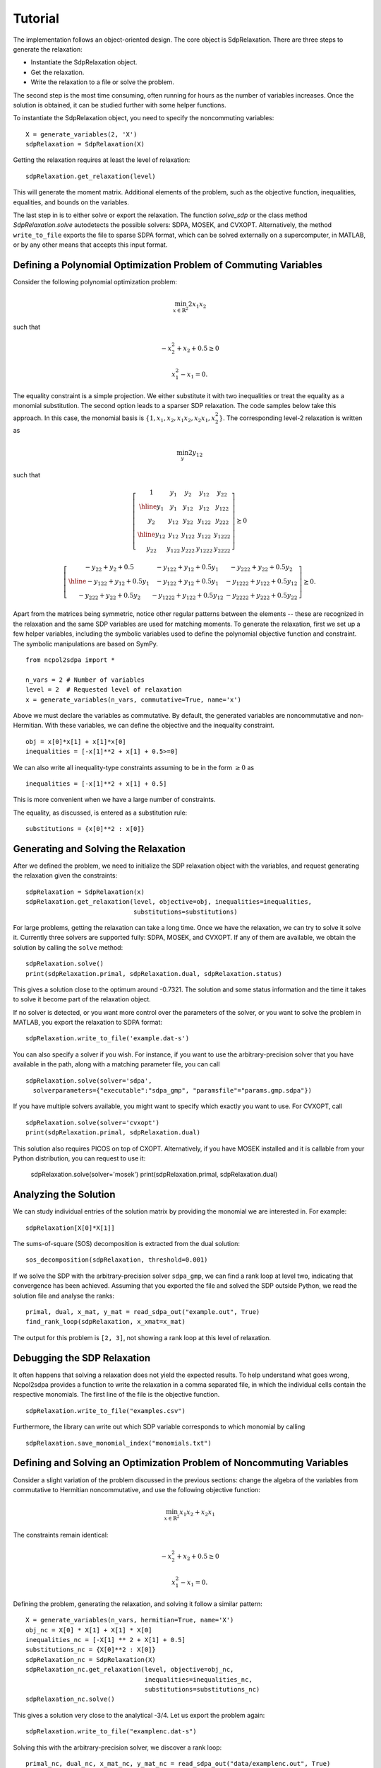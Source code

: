 ********
Tutorial
********

The implementation follows an object-oriented design. The core object is
SdpRelaxation. There are three steps to generate the relaxation:

* Instantiate the SdpRelaxation object.

* Get the relaxation.

* Write the relaxation to a file or solve the problem.

The second step is the most time consuming, often running for hours as
the number of variables increases. Once the solution is obtained, it can
be studied further with some helper functions.

To instantiate the SdpRelaxation object, you need to specify the
noncommuting variables:

::

    X = generate_variables(2, 'X')
    sdpRelaxation = SdpRelaxation(X)

Getting the relaxation requires at least the level of relaxation:

::

    sdpRelaxation.get_relaxation(level)

This will generate the moment matrix. Additional elements of the
problem, such as the objective function, inequalities, equalities, and
bounds on the variables.

The last step in is to either solve or export the relaxation. The function
`solve_sdp` or the class method `SdpRelaxation.solve` autodetects the possible 
solvers: SDPA, MOSEK, and CVXOPT. Alternatively, the method ``write_to_file`` 
exports the file to sparse SDPA format, which can be solved externally on a 
supercomputer, in MATLAB, or by any other means that accepts this input format.


Defining a Polynomial Optimization Problem of Commuting Variables
=================================================================

Consider the following polynomial optimization problem:

.. math:: \min_{x\in \mathbb{R}^2}2x_1x_2

such that

.. math:: -x_2^2+x_2+0.5\geq 0

.. math:: x_1^2-x_1=0.

The equality constraint is a simple projection. We either substitute it with two
inequalities or treat the equality as a monomial substitution. The second option 
leads to a sparser SDP relaxation. The code samples below take this approach. 
In this case, the monomial basis is 
:math:`\{1, x_1, x_2, x_1x_2, x_2x_1, x_2^2\}`. The corresponding level-2 
relaxation is written as

.. math:: \min_{y}2y_{12}

such that

.. math::

   \left[ \begin{array}{c|cc|cc}1 & y_{1} & y_{2} & y_{12} & y_{22}\\
   \hline{}y_{1} & y_{1} & y_{12} & y_{12} & y_{122}\\
   y_{2} & y_{12} & y_{22} & y_{122} & y_{222}\\
   \hline{}y_{12} & y_{12} & y_{122} & y_{122} & y_{1222}\\
   y_{22} & y_{122} & y_{222} & y_{1222} & y_{2222}\end{array} \right] \succeq{}0

.. math::

   \left[ \begin{array}{c|cc}-y_{22}+y_{2}+0.5 & -y_{122}+y_{12}+0.5y_{1} & -y_{222}+y_{22}+0.5y_{2}\\
   \hline{}-y_{122}+y_{12}+0.5y_{1} & -y_{122}+y_{12}+0.5y_{1} & -y_{1222}+y_{122}+0.5y_{12}\\
   -y_{222}+y_{22}+0.5y_{2} & -y_{1222}+y_{122}+0.5y_{12} & -y_{2222}+y_{222}+0.5y_{22}
   \end{array}\right]\succeq{}0.

Apart from the matrices being symmetric, notice other regular patterns
between the elements -- these are recognized in the relaxation and the same SDP
variables are used for matching moments. To generate the relaxation, first we
set up a few helper variables, including the symbolic variables used to define
the polynomial objective function and constraint. The symbolic manipulations
are based on SymPy.

::

    from ncpol2sdpa import *

    n_vars = 2 # Number of variables
    level = 2  # Requested level of relaxation
    x = generate_variables(n_vars, commutative=True, name='x')

Above we must declare the variables as commutative. By default, the generated
variables are noncommutative and non-Hermitian. With these variables, we can 
define the objective and the inequality constraint.

::

    obj = x[0]*x[1] + x[1]*x[0]
    inequalities = [-x[1]**2 + x[1] + 0.5>=0]

We can also write all inequality-type constraints assuming to be in the form :math:`\ge 0` as

::

    inequalities = [-x[1]**2 + x[1] + 0.5]

This is more convenient when we have a large number of constraints.

The equality, as discussed, is entered as a substitution rule:

::

    substitutions = {x[0]**2 : x[0]}


Generating and Solving the Relaxation
=====================================
After we defined the problem, we need to initialize the SDP relaxation object 
with the variables, and request generating the relaxation given the constraints:

::

    sdpRelaxation = SdpRelaxation(x)
    sdpRelaxation.get_relaxation(level, objective=obj, inequalities=inequalities,
                                 substitutions=substitutions)
  
For large problems, getting the relaxation can take a long time. Once we have 
the relaxation, we can try to solve it solve it. Currently three solvers are 
supported fully: SDPA, MOSEK, and CVXOPT. If any of them are available, we 
obtain the solution by calling the ``solve`` method:

::

    sdpRelaxation.solve()
    print(sdpRelaxation.primal, sdpRelaxation.dual, sdpRelaxation.status)

This gives a solution close to the optimum around -0.7321. The solution and some
status information and the time it takes to solve it become part of the 
relaxation object. 

If no solver is detected, or you want more control over the parameters 
of the solver, or you want to solve the problem in MATLAB, you export the 
relaxation to SDPA format:
  
::

    sdpRelaxation.write_to_file('example.dat-s')

You can also specify a solver if you wish. For instance, if you want to use
the arbitrary-precision solver that you have available in the path, along with a
matching parameter file, you can call

:: 

    sdpRelaxation.solve(solver='sdpa', 
      solverparameters={"executable":"sdpa_gmp", "paramsfile"="params.gmp.sdpa"})

If you have multiple solvers available, you might want to specify which exactly
you want to use. For CVXOPT, call

::

    sdpRelaxation.solve(solver='cvxopt')
    print(sdpRelaxation.primal, sdpRelaxation.dual)

This solution also requires PICOS on top of CXOPT. Alternatively, if you have 
MOSEK installed and it is callable from your Python distribution, you can 
request to use it:

    sdpRelaxation.solve(solver='mosek')
    print(sdpRelaxation.primal, sdpRelaxation.dual)


Analyzing the Solution
======================
We can study individual entries of the solution matrix by providing the monomial
we are interested in. For example:

::
  
    sdpRelaxation[X[0]*X[1]]

The sums-of-square (SOS) decomposition is extracted from the dual solution:

::

    sos_decomposition(sdpRelaxation, threshold=0.001)

If we solve the SDP with the arbitrary-precision solver ``sdpa_gmp``, 
we can find a rank loop at level two, indicating that convergence has 
been achieved. Assuming that you exported the file and solved the SDP outside
Python, we read the solution file and analyse the ranks:

::

    primal, dual, x_mat, y_mat = read_sdpa_out("example.out", True)
    find_rank_loop(sdpRelaxation, x_xmat=x_mat)

The output for this problem is ``[2, 3]``, not showing a rank loop at this level
of relaxation.


Debugging the SDP Relaxation
============================
It often happens that solving a relaxation does not yield the expected results.
To help understand what goes wrong, Ncpol2sdpa provides a function to write the 
relaxation in a comma separated file, in which the individual cells contain the 
respective monomials. The first line of the file is the objective function.

::

    sdpRelaxation.write_to_file("examples.csv")
    
Furthermore, the library can write out which SDP variable corresponds to which 
monomial by calling

::

    sdpRelaxation.save_monomial_index("monomials.txt")

Defining and Solving an Optimization Problem of Noncommuting Variables
======================================================================
Consider a slight variation of the problem discussed in the previous sections: 
change the algebra of the variables from commutative to Hermitian noncommutative, and use 
the following objective function:

.. math:: \min_{x\in \mathbb{R}^2}x_1x_2+x_2x_1

The constraints remain identical:

.. math:: -x_2^2+x_2+0.5\geq 0

.. math:: x_1^2-x_1=0.

Defining the problem, generating the relaxation, and solving it follow a similar
pattern:

::

    X = generate_variables(n_vars, hermitian=True, name='X')
    obj_nc = X[0] * X[1] + X[1] * X[0]
    inequalities_nc = [-X[1] ** 2 + X[1] + 0.5]
    substitutions_nc = {X[0]**2 : X[0]}
    sdpRelaxation_nc = SdpRelaxation(X)
    sdpRelaxation_nc.get_relaxation(level, objective=obj_nc, 
                                    inequalities=inequalities_nc,
                                    substitutions=substitutions_nc)
    sdpRelaxation_nc.solve()


This gives a solution very close to the analytical -3/4. Let us export the
problem again:

::
    
    sdpRelaxation.write_to_file("examplenc.dat-s")
    
Solving this with the arbitrary-precision solver, we discover a rank loop:

::

    primal_nc, dual_nc, x_mat_nc, y_mat_nc = read_sdpa_out("data/examplenc.out", True)
    find_rank_loop(sdpRelaxation_nc, x_mat=x_mat_nc)

The output is ``[2, 2]``, indicating a rank loop and showing that the 
noncommutative case of the relaxation converges faster.
